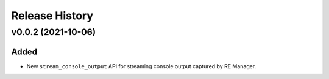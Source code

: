 ===============
Release History
===============

v0.0.2 (2021-10-06)
===================

Added
-----

* New ``stream_console_output`` API for streaming console output captured by RE Manager.
